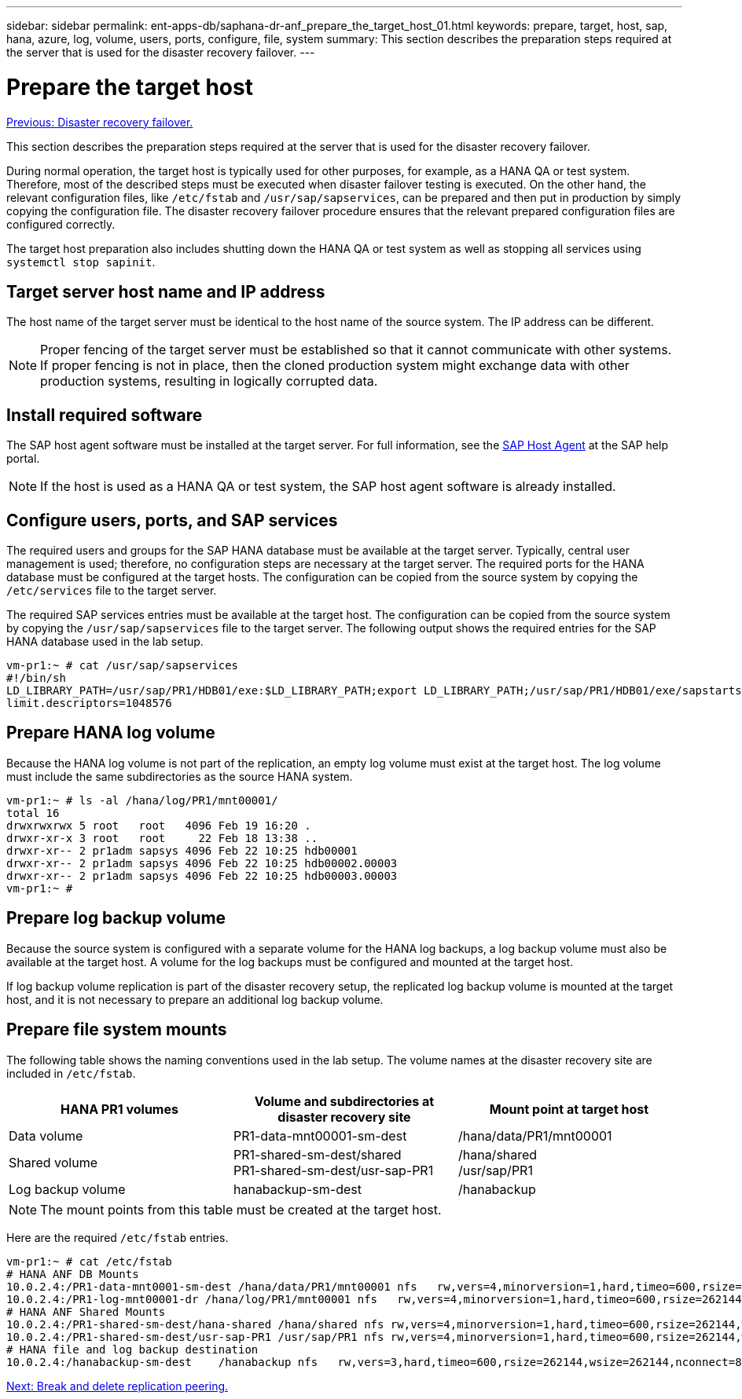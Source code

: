 ---
sidebar: sidebar
permalink: ent-apps-db/saphana-dr-anf_prepare_the_target_host_01.html
keywords: prepare, target, host, sap, hana, azure, log, volume, users, ports, configure, file, system
summary: This section describes the preparation steps required at the server that is used for the disaster recovery failover.
---

= Prepare the target host
:hardbreaks:
:nofooter:
:icons: font
:linkattrs:
:imagesdir: ./../media/

//
// This file was created with NDAC Version 2.0 (August 17, 2020)
//
// 2021-05-24 12:07:40.408912
//

link:saphana-dr-anf_disaster_recovery_failover_overview.html[Previous: Disaster recovery failover.]

This section describes the preparation steps required at the server that is used for the disaster recovery failover.

During normal operation, the target host is typically used for other purposes, for example, as a HANA QA or test system. Therefore, most of the described steps must be executed when disaster failover testing is executed. On the other hand, the relevant configuration files, like `/etc/fstab` and `/usr/sap/sapservices`, can be prepared and then put in production by simply copying the configuration file. The disaster recovery failover procedure ensures that the relevant prepared configuration files are configured correctly.

The target host preparation also includes shutting down the HANA QA or test system as well as stopping all services using `systemctl stop sapinit`.

== Target server host name and IP address

The host name of the target server must be identical to the host name of the source system. The IP address can be different.

NOTE: Proper fencing of the target server must be established so that it cannot communicate with other systems. If proper fencing is not in place, then the cloned production system might exchange data with other production systems, resulting in logically corrupted data.

== Install required software

The SAP host agent software must be installed at the target server. For full information, see the https://help.sap.com/viewer/9f03f1852ce94582af41bb49e0a667a7/103/en-US[SAP Host Agent^] at the SAP help portal.

[NOTE]
If the host is used as a HANA QA or test system, the SAP host agent software is already installed.

== Configure users, ports, and SAP services

The required users and groups for the SAP HANA database must be available at the target server. Typically, central user management is used; therefore, no configuration steps are necessary at the target server. The required ports for the HANA database must be configured at the target hosts. The configuration can be copied from the source system by copying the `/etc/services` file to the target server.

The required SAP services entries must be available at the target host. The configuration can be copied from the source system by copying the `/usr/sap/sapservices` file to the target server. The following output shows the required entries for the SAP HANA database used in the lab setup.

....
vm-pr1:~ # cat /usr/sap/sapservices
#!/bin/sh
LD_LIBRARY_PATH=/usr/sap/PR1/HDB01/exe:$LD_LIBRARY_PATH;export LD_LIBRARY_PATH;/usr/sap/PR1/HDB01/exe/sapstartsrv pf=/usr/sap/PR1/SYS/profile/PR1_HDB01_vm-pr1 -D -u pr1adm
limit.descriptors=1048576
....

== Prepare HANA log volume

Because the HANA log volume is not part of the replication, an empty log volume must exist at the target host. The log volume must include the same subdirectories as the source HANA system.

....
vm-pr1:~ # ls -al /hana/log/PR1/mnt00001/
total 16
drwxrwxrwx 5 root   root   4096 Feb 19 16:20 .
drwxr-xr-x 3 root   root     22 Feb 18 13:38 ..
drwxr-xr-- 2 pr1adm sapsys 4096 Feb 22 10:25 hdb00001
drwxr-xr-- 2 pr1adm sapsys 4096 Feb 22 10:25 hdb00002.00003
drwxr-xr-- 2 pr1adm sapsys 4096 Feb 22 10:25 hdb00003.00003
vm-pr1:~ #
....

== Prepare log backup volume

Because the source system is configured with a separate volume for the HANA log backups, a log backup volume must also be available at the target host. A volume for the log backups must be configured and mounted at the target host.

If log backup volume replication is part of the disaster recovery setup, the replicated log backup volume is mounted at the target host, and it is not necessary to prepare an additional log backup volume.

== Prepare file system mounts

The following table shows the naming conventions used in the lab setup. The volume names at the disaster recovery site are included in `/etc/fstab`.

|===
|HANA PR1 volumes |Volume and subdirectories at disaster recovery site |Mount point at target host

|Data volume
|PR1-data-mnt00001-sm-dest
|/hana/data/PR1/mnt00001
|Shared volume
|PR1-shared-sm-dest/shared
PR1-shared-sm-dest/usr-sap-PR1
|/hana/shared
/usr/sap/PR1
|Log backup volume
|hanabackup-sm-dest
|/hanabackup
|===

[NOTE]
The mount points from this table must be created at the target host.

Here are the required `/etc/fstab` entries.

....
vm-pr1:~ # cat /etc/fstab
# HANA ANF DB Mounts
10.0.2.4:/PR1-data-mnt0001-sm-dest /hana/data/PR1/mnt00001 nfs   rw,vers=4,minorversion=1,hard,timeo=600,rsize=262144,wsize=262144,intr,noatime,lock,_netdev,sec=sys  0  0
10.0.2.4:/PR1-log-mnt00001-dr /hana/log/PR1/mnt00001 nfs   rw,vers=4,minorversion=1,hard,timeo=600,rsize=262144,wsize=262144,intr,noatime,lock,_netdev,sec=sys  0  0
# HANA ANF Shared Mounts
10.0.2.4:/PR1-shared-sm-dest/hana-shared /hana/shared nfs rw,vers=4,minorversion=1,hard,timeo=600,rsize=262144,wsize=262144,intr,noatime,lock,_netdev,sec=sys  0  0
10.0.2.4:/PR1-shared-sm-dest/usr-sap-PR1 /usr/sap/PR1 nfs rw,vers=4,minorversion=1,hard,timeo=600,rsize=262144,wsize=262144,intr,noatime,lock,_netdev,sec=sys  0  0
# HANA file and log backup destination
10.0.2.4:/hanabackup-sm-dest    /hanabackup nfs   rw,vers=3,hard,timeo=600,rsize=262144,wsize=262144,nconnect=8,bg,noatime,nolock 0 0
....

link:saphana-dr-anf_break_and_delete_replication_peering.html[Next: Break and delete replication peering.]
